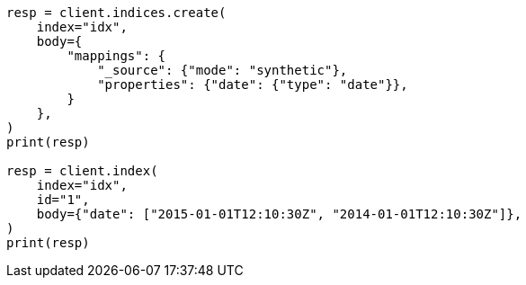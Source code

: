 // mapping/types/date.asciidoc:249

[source, python]
----
resp = client.indices.create(
    index="idx",
    body={
        "mappings": {
            "_source": {"mode": "synthetic"},
            "properties": {"date": {"type": "date"}},
        }
    },
)
print(resp)

resp = client.index(
    index="idx",
    id="1",
    body={"date": ["2015-01-01T12:10:30Z", "2014-01-01T12:10:30Z"]},
)
print(resp)
----